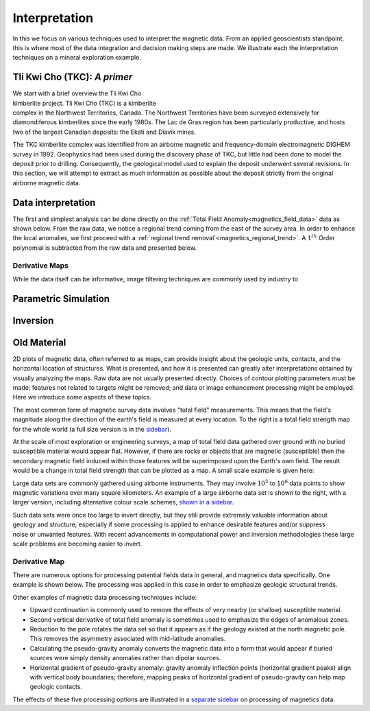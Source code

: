 .. _magnetics_interpretation:

Interpretation
**************

In this we focus on various techniques used to interpret the magnetic data.
From an applied geoscientists standpoint, this is where most of the data integration and decision making steps are made. We illustrate each the interpretation techniques on a mineral exploration example.

Tli Kwi Cho (TKC): *A primer*
================================================

.. figure:: ./images/TKC_Location.png
  :align: right
  :figwidth: 50%
  :name: TKC_Location

We start with a brief overview the Tli Kwi Cho kimberlite project.
Tli Kwi Cho (TKC) is a kimberlite complex in the Northwest Territories,  Canada.
The Northwest Territories have been surveyed extensively for diamondiferous kimberlites since the early 1980s. The Lac de Gras region has been particularly productive, and hosts two of the largest Canadian deposits: the Ekati and Diavik mines.

The TKC kimberlite complex was identified from an airborne magnetic and frequency-domain electromagnetic DIGHEM survey in 1992.
Geophysics had been used during the discovery phase of TKC, but little had been done to model the deposit prior to drilling.
Consequently, the geological model used to explain the deposit underwent several revisions.
In this section, we will attempt to extract as much information as possible about the deposit strictly from the original airborne magnetic data.

Data interpretation
===================

The first and simplest analysis can be done directly on the :ref:`Total Field Anomaly<magnetics_field_data>` data as shown below. From the raw data, we notice a regional trend coming from the east of the survey area. In order to enhance the local anomalies, we first proceed with a :ref:`regional trend removal`<magnetics_regional_trend>`. A :math:`1^{th}` Order polynomial is subtracted from the raw data and presented below.

.. raw:: html
    :file: TKC_Data_Processing.html


Derivative Maps
---------------

While the data itself can be informative, image filtering techniques are commonly used by industry to


.. raw:: html
    :file: TKC_Data_Filters.html




Parametric Simulation
=====================


Inversion
=========



Old Material
============

.. _separate sidebar: http://www.eos.ubc.ca/courses/eosc350/content/methods/meth_3/blakely/blakely.html


2D plots of magnetic data, often referred to as maps, can provide insight
about the geologic units, contacts, and the horizontal location of structures.
What is presented, and how it is presented can greatly alter interpretations
obtained by visually analyzing the maps. Raw data are not usually presented
directly. Choices of contour plotting parameters must be made; features not
related to targets might be removed; and data or image enhancement processing
might be employed. Here we introduce some aspects of these topics.

The most common form of magnetic survey data involves "total field"
measurements. This means that the field's magnitude along the direction of the
earth's field is measured at every location. To the right is a total field
strength map for the whole world (a full size version is in the sidebar_).

.. _sidebar: http://www.eos.ubc.ca/courses/eosc350/content/methods/meth_3/sidebar-fields.html

At the scale of most exploration or engineering surveys, a map of total field
data gathered over ground with no buried susceptible material would appear
flat. However, if there are rocks or objects that are magnetic (susceptible)
then the secondary magnetic field induced within those features will be
superimposed upon the Earth's own field. The result would be a change in total
field strength that can be plotted as a map. A small scale example is given
here:

Large data sets are commonly gathered using airborne instruments. They may
involve :math:`10^5` to :math:`10^6` data points to show magnetic variations over many square
kilometers. An example of a large airborne data set is shown to the right,
with a larger version, including alternative colour scale schemes, `shown in a
sidebar`_.

.. _shown in a sidebar: http://www.eos.ubc.ca/courses/eosc350/content/methods/meth_3/sidebar-airmaps.html

.. figure:: ./images/map-cust.gif
  :figclass: float-right-360
  :align: right
  :scale: 40%

Such data sets were once too large to invert directly, but they still provide
extremely valuable information about geology and structure, especially if some
processing is applied to enhance desirable features and/or suppress noise or
unwanted features. With recent advancements in computational power and
inversion methodologies these large scale problems are becoming easier to
invert.


Derivative Map
--------------

There are numerous options for processing potential fields data in general,
and magnetics data specifically. One example is shown below. The processing was applied in
this case in order to emphasize geologic structural trends.

.. raw:: html
  :file: Airborne_magnetics_example.html


Other examples of magnetic data processing techniques include:

- Upward continuation is commonly used to remove the effects of very nearby
  (or shallow) susceptible material.

- Second vertical derivative of total field anomaly is sometimes used to
  emphasize the edges of anomalous zones.

- Reduction to the pole rotates the data set so that it appears as if the
  geology existed at the north magnetic pole. This removes the asymmetry
  associated with mid-latitude anomalies.

- Calculating the pseudo-gravity anomaly converts the magnetic data into a
  form that would appear if buried sources were simply density anomalies
  rather than dipolar sources.

- Horizontal gradient of pseudo-gravity anomaly: gravity anomaly inflection
  points (horizontal gradient peaks) align with vertical body boundaries;
  therefore, mapping peaks of horizontal gradient of pseudo-gravity can help
  map geologic contacts.

The effects of these five processing options are illustrated in a `separate
sidebar`_ on processing of magnetics data.

